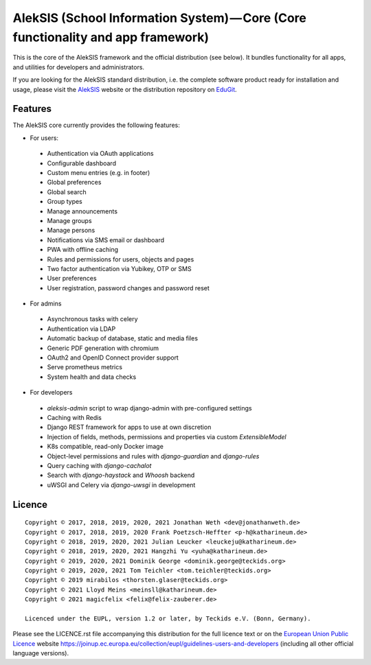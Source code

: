 AlekSIS (School Information System) — Core (Core functionality and app framework)
=================================================================================

This is the core of the AlekSIS framework and the official distribution
(see below). It bundles functionality for all apps, and utilities for
developers and administrators.

If you are looking for the AlekSIS standard distribution, i.e. the complete
software product ready for installation and usage, please visit the `AlekSIS`_
website or the distribution repository on `EduGit`_.

Features
--------

The AlekSIS core currently provides the following features:

* For users:

 * Authentication via OAuth applications
 * Configurable dashboard
 * Custom menu entries (e.g. in footer)
 * Global preferences
 * Global search
 * Group types
 * Manage announcements
 * Manage groups
 * Manage persons
 * Notifications via SMS email or dashboard
 * PWA with offline caching
 * Rules and permissions for users, objects and pages
 * Two factor authentication via Yubikey, OTP or SMS
 * User preferences
 * User registration, password changes and password reset

* For admins

 * Asynchronous tasks with celery
 * Authentication via LDAP
 * Automatic backup of database, static and media files
 * Generic PDF generation with chromium
 * OAuth2 and OpenID Connect provider support
 * Serve prometheus metrics
 * System health and data checks

* For developers

 * `aleksis-admin` script to wrap django-admin with pre-configured settings
 * Caching with Redis
 * Django REST framework for apps to use at own discretion
 * Injection of fields, methods, permissions and properties via custom `ExtensibleModel`
 * K8s compatible, read-only Docker image
 * Object-level permissions and rules with `django-guardian` and `django-rules`
 * Query caching with `django-cachalot`
 * Search with `django-haystack` and `Whoosh` backend
 * uWSGI and Celery via `django-uwsgi` in development

Licence
-------

::

  Copyright © 2017, 2018, 2019, 2020, 2021 Jonathan Weth <dev@jonathanweth.de>
  Copyright © 2017, 2018, 2019, 2020 Frank Poetzsch-Heffter <p-h@katharineum.de>
  Copyright © 2018, 2019, 2020, 2021 Julian Leucker <leuckeju@katharineum.de>
  Copyright © 2018, 2019, 2020, 2021 Hangzhi Yu <yuha@katharineum.de>
  Copyright © 2019, 2020, 2021 Dominik George <dominik.george@teckids.org>
  Copyright © 2019, 2020, 2021 Tom Teichler <tom.teichler@teckids.org>
  Copyright © 2019 mirabilos <thorsten.glaser@teckids.org>
  Copyright © 2021 Lloyd Meins <meinsll@katharineum.de>
  Copyright © 2021 magicfelix <felix@felix-zauberer.de>

  Licenced under the EUPL, version 1.2 or later, by Teckids e.V. (Bonn, Germany).

Please see the LICENCE.rst file accompanying this distribution for the
full licence text or on the `European Union Public Licence`_ website
https://joinup.ec.europa.eu/collection/eupl/guidelines-users-and-developers
(including all other official language versions).

.. _AlekSIS: https://aleksis.org
.. _European Union Public Licence: https://eupl.eu/
.. _EduGit: https://edugit.org/AlekSIS/official/AlekSIS
